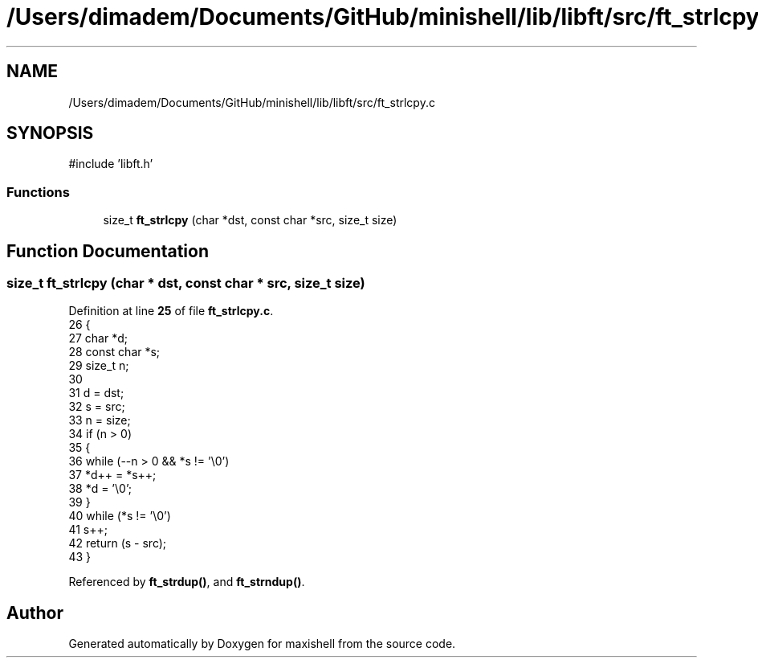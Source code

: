 .TH "/Users/dimadem/Documents/GitHub/minishell/lib/libft/src/ft_strlcpy.c" 3 "Version 1" "maxishell" \" -*- nroff -*-
.ad l
.nh
.SH NAME
/Users/dimadem/Documents/GitHub/minishell/lib/libft/src/ft_strlcpy.c
.SH SYNOPSIS
.br
.PP
\fR#include 'libft\&.h'\fP
.br

.SS "Functions"

.in +1c
.ti -1c
.RI "size_t \fBft_strlcpy\fP (char *dst, const char *src, size_t size)"
.br
.in -1c
.SH "Function Documentation"
.PP 
.SS "size_t ft_strlcpy (char * dst, const char * src, size_t size)"

.PP
Definition at line \fB25\fP of file \fBft_strlcpy\&.c\fP\&.
.nf
26 {
27     char        *d;
28     const char  *s;
29     size_t      n;
30 
31     d = dst;
32     s = src;
33     n = size;
34     if (n > 0)
35     {
36         while (\-\-n > 0 && *s != '\\0')
37             *d++ = *s++;
38         *d = '\\0';
39     }
40     while (*s != '\\0')
41         s++;
42     return (s \- src);
43 }
.PP
.fi

.PP
Referenced by \fBft_strdup()\fP, and \fBft_strndup()\fP\&.
.SH "Author"
.PP 
Generated automatically by Doxygen for maxishell from the source code\&.
